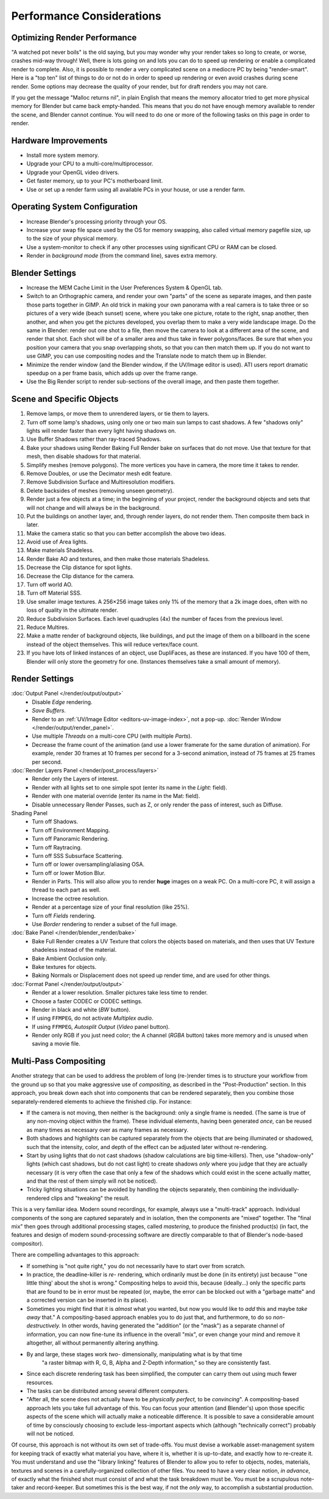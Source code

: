 .. This page includes some overly detailed & spesific infomration should be simplified.
   - ideasman42

**************************
Performance Considerations
**************************

Optimizing Render Performance
=============================

"A watched pot never boils" is the old saying, but you may wonder why your render takes so long to create,
or worse, crashes mid-way through!
Well, there is lots going on and lots you can do to speed up rendering or enable a complicated render to complete.
Also, it is possible to render a very complicated scene on a mediocre PC by being "render-smart".
Here is a "top ten" list of things to do or not do in order to speed up
rendering or even avoid crashes during scene render.
Some options may decrease the quality of your render, but for draft renders you may not care.

If you get the message "Malloc returns nil", in plain English that means the memory allocator
tried to get more physical memory for Blender but came back empty-handed.
This means that you do not have enough memory available to render the scene,
and Blender cannot continue.
You will need to do one or more of the following tasks on this page in order to render.


Hardware Improvements
=====================

- Install more system memory.
- Upgrade your CPU to a multi-core/multiprocessor.
- Upgrade your OpenGL video drivers.
- Get faster memory, up to your PC's motherboard limit.
- Use or set up a render farm using all available PCs in your house, or use a render farm.


Operating System Configuration
==============================

- Increase Blender's processing priority through your OS.
- Increase your swap file space used by the OS for memory swapping, also called virtual memory pagefile size,
  up to the size of your physical memory.
- Use a system-monitor to check if any other processes using significant CPU or RAM can be closed.
- Render in *background mode* (from the command line), saves extra memory.


Blender Settings
================

- Increase the MEM Cache Limit in the User Preferences System & OpenGL tab.
- Switch to an Orthographic camera, and render your own "parts" of the scene as separate images,
  and then paste those parts together in GIMP.
  An old trick in making your own panorama with a real camera is to take three or so pictures of a very wide
  (beach sunset) scene, where you take one picture, rotate to the right, snap another, then another,
  and when you get the pictures developed, you overlap them to make a very wide landscape image.
  Do the same in Blender: render out one shot to a file,
  then move the camera to look at a different area of the scene, and render that shot.
  Each shot will be of a smaller area and thus take in fewer polygons/faces.
  Be sure that when you position your camera that you snap overlapping shots, so that you can then match them up.
  If you do not want to use GIMP, you can use compositing nodes and the Translate node to match them up in Blender.
- Minimize the render window (and the Blender window, if the UV/Image editor is used).
  ATI users report dramatic speedup on a per frame basis, which adds up over the frame range.
- Use the Big Render script to render sub-sections of the overall image, and then paste them together.


Scene and Specific Objects
==========================

#. Remove lamps, or move them to unrendered layers, or tie them to layers.
#. Turn off some lamp's shadows, using only one or two main sun lamps to cast shadows.
   A few "shadows only" lights will render faster than every light having shadows on.
#. Use Buffer Shadows rather than ray-traced Shadows.
#. Bake your shadows using Render Baking Full Render bake on surfaces that do not move.
   Use that texture for that mesh, then disable shadows for that material.
#. Simplify meshes (remove polygons). The more vertices you have in camera, the more time it takes to render.
#. Remove Doubles, or use the Decimator mesh edit feature.
#. Remove Subdivision Surface and Multiresolution modifiers.
#. Delete backsides of meshes (removing unseen geometry).
#. Render just a few objects at a time; in the beginning of your project,
   render the background objects and sets that will not change and will always be in the background.
#. Put the buildings on another layer, and, through render layers, do not render them.
   Then composite them back in later.
#. Make the camera static so that you can better accomplish the above two ideas.
#. Avoid use of Area lights.
#. Make materials Shadeless.
#. Render Bake AO and textures, and then make those materials Shadeless.
#. Decrease the Clip distance for spot lights.
#. Decrease the Clip distance for the camera.
#. Turn off world AO.
#. Turn off Material SSS.
#. Use smaller image textures. A 256×256 image takes only 1% of the memory that a 2k image does,
   often with no loss of quality in the ultimate render.
#. Reduce Subdivision Surfaces. Each level quadruples (4x) the number of faces from the previous level.
#. Reduce Multires.
#. Make a matte render of background objects, like buildings,
   and put the image of them on a billboard in the scene instead of the object themselves.
   This will reduce vertex/face count.
#. If you have lots of linked instances of an object, use DupliFaces, as these are instanced.
   If you have 100 of them, Blender will only store the geometry for one.
   (Instances themselves take a small amount of memory).


Render Settings
===============

:doc:`Output Panel </render/output/output>`
   - Disable *Edge* rendering.
   - *Save Buffers*.

   - Render to an :ref:`UV/Image Editor <editors-uv-image-index>`,
     not a pop-up. :doc:`Render Window </render/output/render_panel>`.
   - Use multiple *Threads* on a multi-core CPU (with multiple *Parts*).
   - Decrease the frame count of the animation (and use a lower framerate for the same duration of animation).
     For example, render 30 frames at 10 frames per second for a 3-second animation,
     instead of 75 frames at 25 frames per second.
:doc:`Render Layers Panel </render/post_process/layers>`
   - Render only the Layers of interest.
   - Render with all lights set to one simple spot (enter its name in the *Light:* field).
   - Render with one material override (enter its name in the Mat: field).

   - Disable unnecessary Render Passes, such as Z,
     or only render the pass of interest, such as Diffuse.
Shading Panel
   - Turn off Shadows.
   - Turn off Environment Mapping.
   - Turn off Panoramic Rendering.
   - Turn off Raytracing.
   - Turn off SSS Subsurface Scattering.
   - Turn off or lower oversampling/aliasing OSA.
   - Turn off or lower Motion Blur.

   - Render in Parts. This will also allow you to render **huge** images on a weak PC.
     On a multi-core PC, it will assign a thread to each part as well.
   - Increase the octree resolution.
   - Render at a percentage size of your final resolution (like 25%).
   - Turn off *Fields* rendering.
   - Use *Border* rendering to render a subset of the full image.
:doc:`Bake Panel </render/blender_render/bake>`
   - Bake Full Render creates a UV Texture that colors the objects based on materials,
     and then uses that UV Texture shadeless instead of the material.
   - Bake Ambient Occlusion only.
   - Bake textures for objects.
   - Baking Normals or Displacement does not speed up render time, and are used for other things.
:doc:`Format Panel </render/output/output>`
   - Render at a lower resolution. Smaller pictures take less time to render.
   - Choose a faster CODEC or CODEC settings.
   - Render in black and white (*BW* button).
   - If using ``FFMPEG``, do not activate *Multiplex audio*.
   - If using ``FFMPEG``, *Autosplit Output* (*Video* panel button).

   - Render only RGB if you just need color; the A channel (*RGBA* button)
     takes more memory and is unused when saving a movie file.


Multi-Pass Compositing
======================

Another strategy that can be used to address the problem of long (re-)render times is to
structure your workflow from the ground up so that you make aggressive use of *compositing*,
as described in the "Post-Production" section. In this approach,
you break down each shot into components that can be rendered separately,
then you combine those separately-rendered elements to achieve the finished clip.
For instance:

- If the camera is not moving, then neither is the background: only a single frame is needed.
  (The same is true of any non-moving object within the frame). These individual elements,
  having been generated *once,* can be reused as many times as necessary over as many frames as necessary.
- Both shadows and highlights can be captured separately from the objects that are being illuminated or shadowed,
  such that the intensity, color, and depth of the effect can be adjusted later without re-rendering.
- Start by using lights that do not cast shadows (shadow calculations are big time-killers). Then,
  use "shadow-only" lights (which cast shadows, but do not cast light)
  to create shadows *only* where you judge that they are actually necessary
  (it is very often the case that only a few of the shadows which could exist in the scene actually matter,
  and that the rest of them simply will not be noticed).
- Tricky lighting situations can be avoided by handling the objects separately,
  then combining the individually-rendered clips and "tweaking" the result.

This is a very familiar idea. Modern sound recordings, for example, always use a "multi-track" approach.
Individual components of the song are captured separately and in isolation, then the components are "mixed" together.
The "final mix" then goes through additional processing stages, called *mastering*,
to produce the finished product(s) (in fact, the features and design of modern
sound-processing software are directly comparable to that of Blender's node-based compositor).

There are compelling advantages to this approach:

- If something is "not quite right," you do not necessarily have to start over from scratch.
- In practice, the deadline-killer is *re-* rendering, which ordinarily must be done (in its entirety)
  just because "'one little thing' about the shot is wrong." Compositing helps to avoid this, because (ideally...)
  only the specific parts that are found to be in error must be repeated (or, maybe,
  the error can be blocked out with a "garbage matte" and a corrected version can be inserted in its place).
- Sometimes you might find that it is *almost* what you wanted, but now you would like to *add*
  this and maybe *take away* that." A compositing-based approach enables you to do just that, and furthermore,
  to do so *non-destructively.* In other words, having generated the "addition" (or the "mask")
  as a separate channel of information, you can now fine-tune its influence in the overall "mix",
  or even change your mind and remove it altogether, all without permanently altering anything.
- By and large, these stages work *two-* dimensionally, manipulating what is by that time
   "a raster bitmap with R, G, B, Alpha and Z-Depth information," so they are consistently fast.
- Since each discrete rendering task has been simplified, the computer can carry them out using much fewer resources.
- The tasks can be distributed among several different computers.
- "After all, the scene does not actually have to be *physically perfect,* to be *convincing*".
  A compositing-based approach lets you take full advantage of this. You can focus your attention (and Blender's)
  upon those specific aspects of the scene which will actually make a noticeable difference.
  It is possible to save a considerable amount of time by consciously choosing to exclude
  less-important aspects which (although "technically correct") probably will not be noticed.

Of course, this approach is not without its own set of trade-offs. You must devise a workable
asset-management system for keeping track of exactly what material you have, where it is,
whether it is up-to-date, and exactly how to re-create it. You must understand and use the
"library linking" features of Blender to allow you to refer to objects, nodes, materials,
textures and scenes in a carefully-organized collection of other files.
You need to have a very clear notion, *in advance*,
of exactly what the finished shot must consist of and what the task breakdown must be.
You must be a scrupulous note-taker and record-keeper. But sometimes this is the best way,
if not the *only* way, to accomplish a substantial production.
